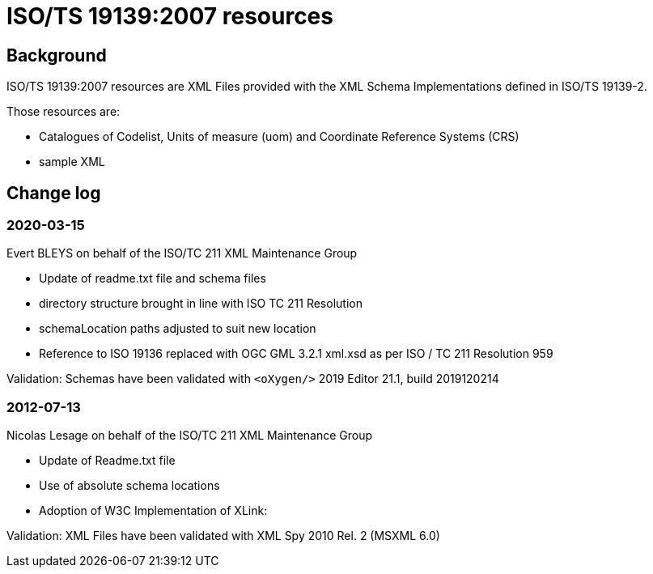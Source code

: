 = ISO/TS 19139:2007 resources

== Background

ISO/TS 19139:2007 resources are XML Files provided with the XML
Schema Implementations defined in ISO/TS 19139-2.

Those resources are:

* Catalogues of Codelist, Units of measure (uom) and Coordinate Reference Systems (CRS)
* sample XML

== Change log

=== 2020-03-15

Evert BLEYS on behalf of the ISO/TC 211 XML Maintenance Group

* Update of readme.txt file and schema files
* directory structure brought in line with ISO TC 211 Resolution
* schemaLocation paths adjusted to suit new location
* Reference to ISO 19136 replaced with OGC GML 3.2.1 xml.xsd
  as per ISO / TC 211 Resolution 959

Validation: Schemas have been validated with `<oXygen/>` 2019 Editor 21.1, build 2019120214

=== 2012-07-13

Nicolas Lesage on behalf of the ISO/TC 211 XML Maintenance Group

* Update of Readme.txt file
* Use of absolute schema locations
* Adoption of W3C Implementation of XLink:

Validation: XML Files have been validated with XML Spy 2010 Rel. 2 (MSXML 6.0)
